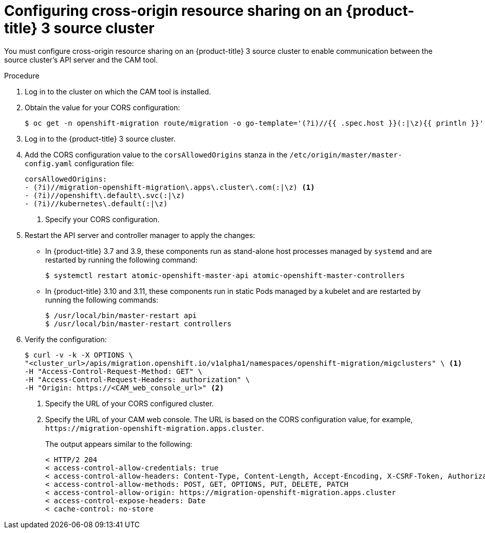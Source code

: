 // Module included in the following assemblies:
//
// migration/migrating-3-4/deploying_cam.adoc
[id='migration-configuring-cors-3_{context}']
= Configuring cross-origin resource sharing on an {product-title} 3 source cluster

You must configure cross-origin resource sharing on an {product-title} 3 source cluster to enable communication between the source cluster's API server and the CAM tool.

.Procedure

. Log in to the cluster on which the CAM tool is installed.
. Obtain the value for your CORS configuration:
+
----
$ oc get -n openshift-migration route/migration -o go-template='(?i)//{{ .spec.host }}(:|\z){{ println }}' | sed 's,\.,\\.,g'
----

. Log in to the {product-title} 3 source cluster.
. Add the CORS configuration value to the `corsAllowedOrigins` stanza in the `/etc/origin/master/master-config.yaml` configuration file:
+
----
corsAllowedOrigins:
- (?i)//migration-openshift-migration\.apps\.cluster\.com(:|\z) <1>
- (?i)//openshift\.default\.svc(:|\z)
- (?i)//kubernetes\.default(:|\z)
----
<1> Specify your CORS configuration.

. Restart the API server and controller manager to apply the changes:
+
* In {product-title} 3.7 and 3.9, these components run as stand-alone host processes managed by `systemd` and are restarted by running the following command:
+
----
$ systemctl restart atomic-openshift-master-api atomic-openshift-master-controllers
----

* In {product-title} 3.10 and 3.11, these components run in static Pods managed by a kubelet and are restarted by running the following commands:
+
----
$ /usr/local/bin/master-restart api
$ /usr/local/bin/master-restart controllers
----

. Verify the configuration:
+
----
$ curl -v -k -X OPTIONS \
"<cluster_url>/apis/migration.openshift.io/v1alpha1/namespaces/openshift-migration/migclusters" \ <1>
-H "Access-Control-Request-Method: GET" \
-H "Access-Control-Request-Headers: authorization" \
-H "Origin: https://<CAM_web_console_url>" <2>
----
<1> Specify the URL of your CORS configured cluster.
<2> Specify the URL of your CAM web console. The URL is based on the CORS configuration value, for example, `\https://migration-openshift-migration.apps.cluster`.
+
The output appears similar to the following:
+
----
< HTTP/2 204
< access-control-allow-credentials: true
< access-control-allow-headers: Content-Type, Content-Length, Accept-Encoding, X-CSRF-Token, Authorization, X-Requested-With, If-Modified-Since
< access-control-allow-methods: POST, GET, OPTIONS, PUT, DELETE, PATCH
< access-control-allow-origin: https://migration-openshift-migration.apps.cluster
< access-control-expose-headers: Date
< cache-control: no-store
----
